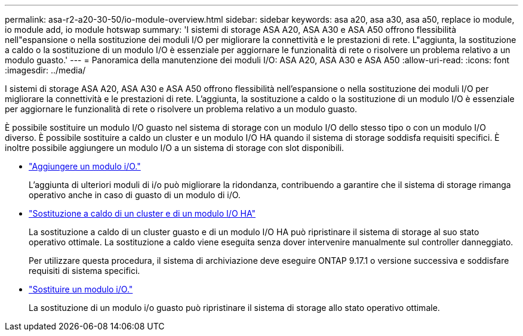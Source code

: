 ---
permalink: asa-r2-a20-30-50/io-module-overview.html 
sidebar: sidebar 
keywords: asa a20, asa a30, asa a50, replace io module, io module add, io module hotswap 
summary: 'I sistemi di storage ASA A20, ASA A30 e ASA A50 offrono flessibilità nell"espansione o nella sostituzione dei moduli I/O per migliorare la connettività e le prestazioni di rete. L"aggiunta, la sostituzione a caldo o la sostituzione di un modulo I/O è essenziale per aggiornare le funzionalità di rete o risolvere un problema relativo a un modulo guasto.' 
---
= Panoramica della manutenzione dei moduli I/O: ASA A20, ASA A30 e ASA A50
:allow-uri-read: 
:icons: font
:imagesdir: ../media/


[role="lead"]
I sistemi di storage ASA A20, ASA A30 e ASA A50 offrono flessibilità nell'espansione o nella sostituzione dei moduli I/O per migliorare la connettività e le prestazioni di rete. L'aggiunta, la sostituzione a caldo o la sostituzione di un modulo I/O è essenziale per aggiornare le funzionalità di rete o risolvere un problema relativo a un modulo guasto.

È possibile sostituire un modulo I/O guasto nel sistema di storage con un modulo I/O dello stesso tipo o con un modulo I/O diverso. È possibile sostituire a caldo un cluster e un modulo I/O HA quando il sistema di storage soddisfa requisiti specifici. È inoltre possibile aggiungere un modulo I/O a un sistema di storage con slot disponibili.

* link:io-module-add.html["Aggiungere un modulo i/O."]
+
L'aggiunta di ulteriori moduli di i/o può migliorare la ridondanza, contribuendo a garantire che il sistema di storage rimanga operativo anche in caso di guasto di un modulo di i/O.

* link:io-module-hotswap-ha-slot4.html["Sostituzione a caldo di un cluster e di un modulo I/O HA"]
+
La sostituzione a caldo di un cluster guasto e di un modulo I/O HA può ripristinare il sistema di storage al suo stato operativo ottimale. La sostituzione a caldo viene eseguita senza dover intervenire manualmente sul controller danneggiato.

+
Per utilizzare questa procedura, il sistema di archiviazione deve eseguire ONTAP 9.17.1 o versione successiva e soddisfare requisiti di sistema specifici.

* link:io-module-replace.html["Sostituire un modulo i/O."]
+
La sostituzione di un modulo i/o guasto può ripristinare il sistema di storage allo stato operativo ottimale.


